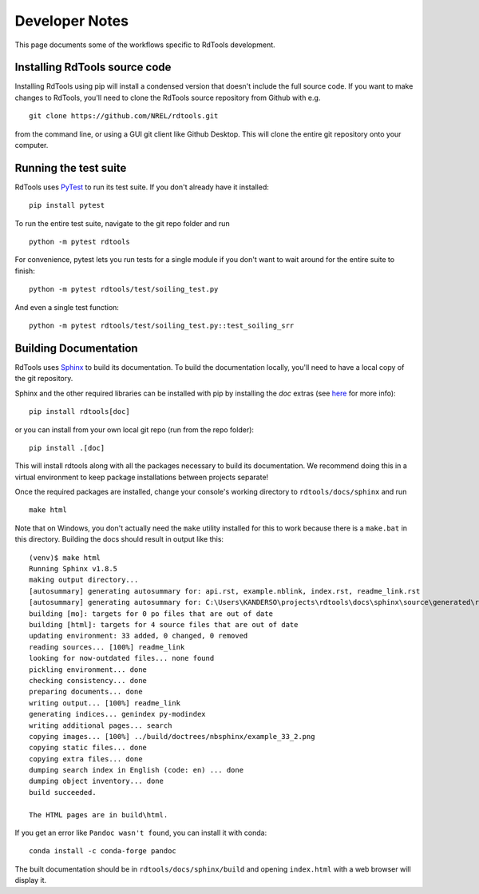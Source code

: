 .. _developer_notes:

Developer Notes
===============

This page documents some of the workflows specific to RdTools development.

Installing RdTools source code
------------------------------

Installing RdTools using pip will install a condensed version that
doesn't include the full source code.  If you want to make changes to RdTools,
you'll need to clone the RdTools source repository from Github with e.g.

::

    git clone https://github.com/NREL/rdtools.git

from the command line, or using a GUI git client like Github Desktop.  This
will clone the entire git repository onto your computer.  

Running the test suite
----------------------

RdTools uses `PyTest <https://docs.pytest.org/en/latest/>`_ to run its test
suite.  If you don't already have it installed:

::

    pip install pytest

To run the entire test suite, navigate to the git repo folder and run

::

    python -m pytest rdtools

For convenience, pytest lets you run tests for a single module if you don't
want to wait around for the entire suite to finish:

::

    python -m pytest rdtools/test/soiling_test.py

And even a single test function:

::

    python -m pytest rdtools/test/soiling_test.py::test_soiling_srr


Building Documentation
----------------------

RdTools uses `Sphinx <https://www.sphinx-doc.org/>`_ to build its documentation.
To build the documentation locally, you'll need to have a local copy of the git
repository.  

Sphinx and the other required libraries can be installed with pip by
installing the `doc` extras (see `here <https://setuptools.readthedocs.io/en/latest/setuptools.html#declaring-extras-optional-features-with-their-own-dependencies>`_
for more info): 

::

    pip install rdtools[doc]

or you can install from your own local git repo (run from the repo folder):

::

    pip install .[doc]

This will install rdtools along with all the packages necessary to build its
documentation.  We recommend doing this in a virtual environment to keep
package installations between projects separate!

Once the required packages are installed, change your console's working
directory to ``rdtools/docs/sphinx`` and run

::

    make html

Note that on Windows, you don't actually need the ``make`` utility installed for
this to work because there is a ``make.bat`` in this directory.  Building the
docs should result in output like this:

::

    (venv)$ make html
    Running Sphinx v1.8.5
    making output directory...
    [autosummary] generating autosummary for: api.rst, example.nblink, index.rst, readme_link.rst
    [autosummary] generating autosummary for: C:\Users\KANDERSO\projects\rdtools\docs\sphinx\source\generated\rdtools.aggregation.aggregation_insol.rst, C:\Users\KANDERSO\projects\rdtools\docs\sphinx\source\generated\rdtools.aggregation.rst, C:\Users\KANDERSO\projects\rdtools\docs\sphinx\source\generated\rdtools.clearsky_temperature.get_clearsky_tamb.rst, C:\Users\KANDERSO\projects\rdtools\docs\sphinx\source\generated\rdtools.clearsky_temperature.rst, C:\Users\KANDERSO\projects\rdtools\docs\sphinx\source\generated\rdtools.degradation.degradation_classical_decomposition.rst, C:\Users\KANDERSO\projects\rdtools\docs\sphinx\source\generated\rdtools.degradation.degradation_ols.rst, C:\Users\KANDERSO\projects\rdtools\docs\sphinx\source\generated\rdtools.degradation.degradation_year_on_year.rst, C:\Users\KANDERSO\projects\rdtools\docs\sphinx\source\generated\rdtools.degradation.rst, C:\Users\KANDERSO\projects\rdtools\docs\sphinx\source\generated\rdtools.filtering.clip_filter.rst, C:\Users\KANDERSO\projects\rdtools\docs\sphinx\source\generated\rdtools.filtering.csi_filter.rst, ..., C:\Users\KANDERSO\projects\rdtools\docs\sphinx\source\generated\rdtools.normalization.normalize_with_pvwatts.rst, C:\Users\KANDERSO\projects\rdtools\docs\sphinx\source\generated\rdtools.normalization.normalize_with_sapm.rst, C:\Users\KANDERSO\projects\rdtools\docs\sphinx\source\generated\rdtools.normalization.pvwatts_dc_power.rst, C:\Users\KANDERSO\projects\rdtools\docs\sphinx\source\generated\rdtools.normalization.rst, C:\Users\KANDERSO\projects\rdtools\docs\sphinx\source\generated\rdtools.normalization.sapm_dc_power.rst, C:\Users\KANDERSO\projects\rdtools\docs\sphinx\source\generated\rdtools.normalization.t_step_nanoseconds.rst, C:\Users\KANDERSO\projects\rdtools\docs\sphinx\source\generated\rdtools.normalization.trapz_aggregate.rst, C:\Users\KANDERSO\projects\rdtools\docs\sphinx\source\generated\rdtools.soiling.rst, C:\Users\KANDERSO\projects\rdtools\docs\sphinx\source\generated\rdtools.soiling.soiling_srr.rst, C:\Users\KANDERSO\projects\rdtools\docs\sphinx\source\generated\rdtools.soiling.srr_analysis.rst
    building [mo]: targets for 0 po files that are out of date
    building [html]: targets for 4 source files that are out of date
    updating environment: 33 added, 0 changed, 0 removed
    reading sources... [100%] readme_link
    looking for now-outdated files... none found
    pickling environment... done
    checking consistency... done
    preparing documents... done
    writing output... [100%] readme_link
    generating indices... genindex py-modindex
    writing additional pages... search
    copying images... [100%] ../build/doctrees/nbsphinx/example_33_2.png
    copying static files... done
    copying extra files... done
    dumping search index in English (code: en) ... done
    dumping object inventory... done
    build succeeded.
    
    The HTML pages are in build\html.

If you get an error like ``Pandoc wasn't found``, you can install it with conda:

::

    conda install -c conda-forge pandoc

The built documentation should be in ``rdtools/docs/sphinx/build`` and opening
``index.html`` with a web browser will display it.
